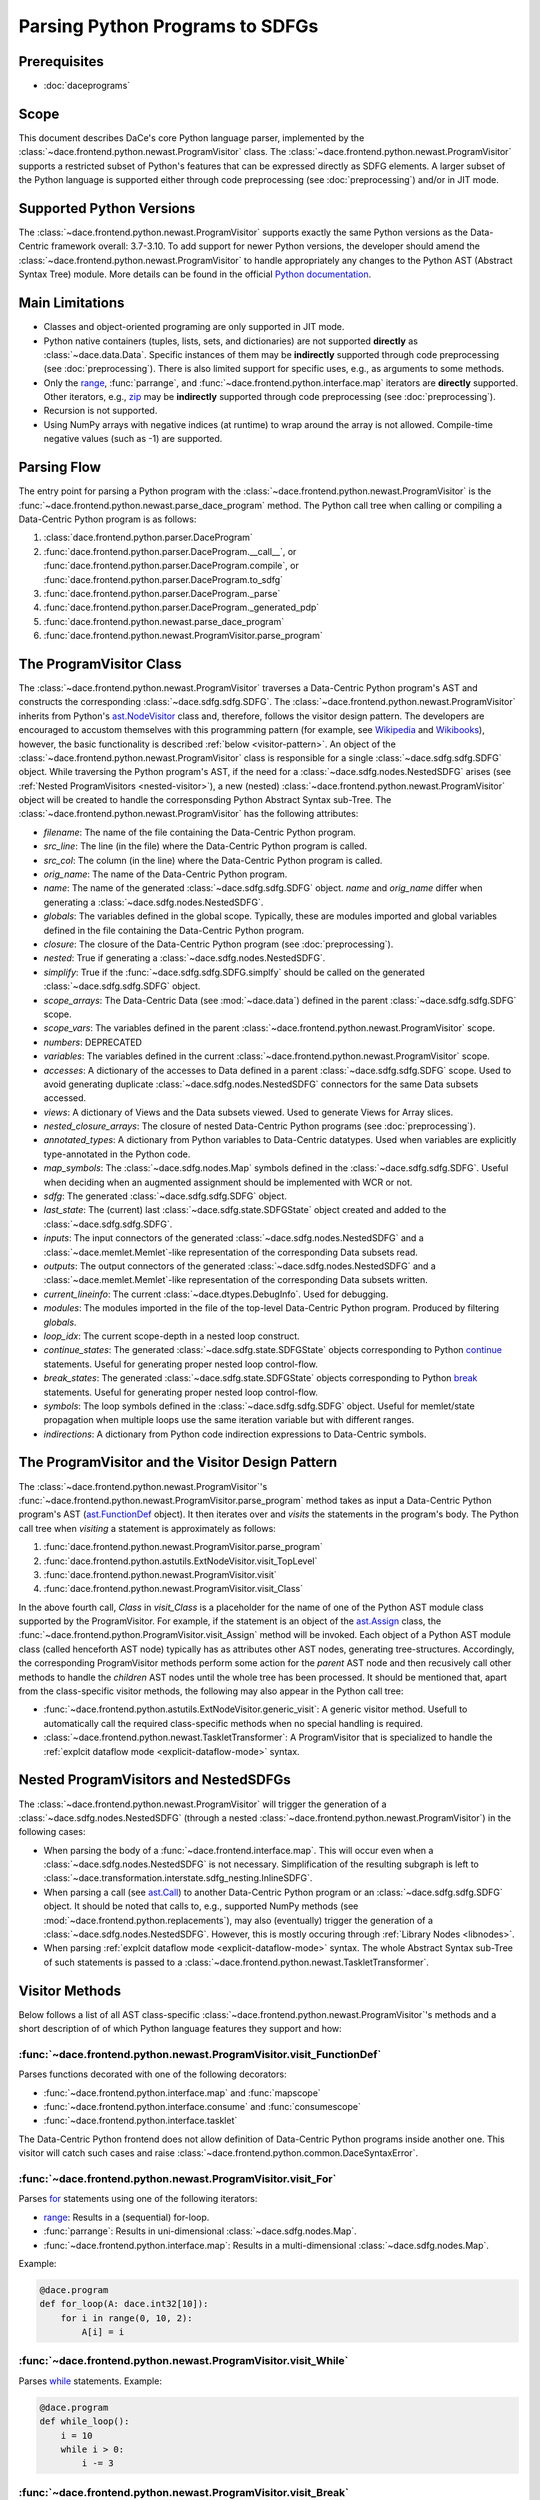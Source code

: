 Parsing Python Programs to SDFGs
================================

Prerequisites
-------------

- :doc:`daceprograms`

Scope
-----

This document describes DaCe's core Python language parser, implemented by the :class:`~dace.frontend.python.newast.ProgramVisitor` class.
The :class:`~dace.frontend.python.newast.ProgramVisitor` supports a restricted subset of Python's features that can be expressed directly as SDFG elements.
A larger subset of the Python language is supported either through code preprocessing (see :doc:`preprocessing`) and/or in JIT mode.

Supported Python Versions
-------------------------

The :class:`~dace.frontend.python.newast.ProgramVisitor` supports exactly the same Python versions as the Data-Centric framework overall: 3.7-3.10.
To add support for newer Python versions, the developer should amend the :class:`~dace.frontend.python.newast.ProgramVisitor`
to handle appropriately any changes to the Python AST (Abstract Syntax Tree) module. More details can be found in the
official `Python documentation <https://docs.python.org/3/library/ast.html>`_.

Main Limitations
----------------

- Classes and object-oriented programing are only supported in JIT mode.
- Python native containers (tuples, lists, sets, and dictionaries) are not supported **directly** as :class:`~dace.data.Data`. Specific instances of them may be **indirectly** supported through code preprocessing (see :doc:`preprocessing`). There is also limited support for specific uses, e.g., as arguments to some methods.
- Only the `range <https://docs.python.org/3/library/stdtypes.html#range>`_, :func:`parrange`, and :func:`~dace.frontend.python.interface.map` iterators are **directly** supported. Other iterators, e.g., `zip <https://docs.python.org/3/library/functions.html#zip>`_ may be **indirectly** supported through code preprocessing (see :doc:`preprocessing`).
- Recursion is not supported.
- Using NumPy arrays with negative indices (at runtime) to wrap around the array is not allowed. Compile-time negative 
  values (such as -1) are supported.

Parsing Flow
------------

The entry point for parsing a Python program with the :class:`~dace.frontend.python.newast.ProgramVisitor` is the :func:`~dace.frontend.python.newast.parse_dace_program` method.
The Python call tree when calling or compiling a Data-Centric Python program is as follows:

1. :class:`dace.frontend.python.parser.DaceProgram`
2. :func:`dace.frontend.python.parser.DaceProgram.__call__`, or :func:`dace.frontend.python.parser.DaceProgram.compile`, or :func:`dace.frontend.python.parser.DaceProgram.to_sdfg`
3. :func:`dace.frontend.python.parser.DaceProgram._parse`
4. :func:`dace.frontend.python.parser.DaceProgram._generated_pdp`
5. :func:`dace.frontend.python.newast.parse_dace_program`
6. :func:`dace.frontend.python.newast.ProgramVisitor.parse_program`

The ProgramVisitor Class
--------------------------------------------------------------

The :class:`~dace.frontend.python.newast.ProgramVisitor` traverses a Data-Centric Python program's AST and constructs
the corresponding :class:`~dace.sdfg.sdfg.SDFG`. The :class:`~dace.frontend.python.newast.ProgramVisitor` inherits from Python's `ast.NodeVisitor <https://docs.python.org/3/library/ast.html#ast.NodeVisitor>`_
class and, therefore, follows the visitor design pattern. The developers are encouraged to accustom themselves with this
programming pattern (for example, see `Wikipedia <https://en.wikipedia.org/wiki/Visitor_pattern>`_ and `Wikibooks <https://en.wikibooks.org/wiki/Computer_Science_Design_Patterns/Visitor>`_), however, the basic functionality is described :ref:`below <visitor-pattern>`.
An object of the :class:`~dace.frontend.python.newast.ProgramVisitor` class is responsible for a single :class:`~dace.sdfg.sdfg.SDFG`
object. While traversing the Python program's AST, if the need for a :class:`~dace.sdfg.nodes.NestedSDFG` arises (see :ref:`Nested ProgramVisitors <nested-visitor>`), a new
(nested) :class:`~dace.frontend.python.newast.ProgramVisitor` object will be created to handle the corresponsding Python
Abstract Syntax sub-Tree. The :class:`~dace.frontend.python.newast.ProgramVisitor` has the following attributes:

- `filename`: The name of the file containing the Data-Centric Python program.
- `src_line`: The line (in the file) where the Data-Centric Python program is called.
- `src_col`: The column (in the line) where the Data-Centric Python program is called.
- `orig_name`: The name of the Data-Centric Python program.
- `name`: The name of the generated :class:`~dace.sdfg.sdfg.SDFG` object. `name` and `orig_name` differ when generating a :class:`~dace.sdfg.nodes.NestedSDFG`.
- `globals`: The variables defined in the global scope. Typically, these are modules imported and global variables defined in the file containing the Data-Centric Python program. 
- `closure`: The closure of the Data-Centric Python program (see :doc:`preprocessing`).
- `nested`: True if generating a :class:`~dace.sdfg.nodes.NestedSDFG`.
- `simplify`: True if the :func:`~dace.sdfg.sdfg.SDFG.simplfy` should be called on the generated :class:`~dace.sdfg.sdfg.SDFG` object.
- `scope_arrays`: The Data-Centric Data (see :mod:`~dace.data`) defined in the parent :class:`~dace.sdfg.sdfg.SDFG` scope.
- `scope_vars`: The variables defined in the parent :class:`~dace.frontend.python.newast.ProgramVisitor` scope.
- `numbers`: DEPRECATED
- `variables`: The variables defined in the current :class:`~dace.frontend.python.newast.ProgramVisitor` scope.
- `accesses`: A dictionary of the accesses to Data defined in a parent :class:`~dace.sdfg.sdfg.SDFG` scope. Used to avoid generating duplicate :class:`~dace.sdfg.nodes.NestedSDFG` connectors for the same Data subsets accessed.
- `views`: A dictionary of Views and the Data subsets viewed. Used to generate Views for Array slices.
- `nested_closure_arrays`: The closure of nested Data-Centric Python programs (see :doc:`preprocessing`).
- `annotated_types`: A dictionary from Python variables to Data-Centric datatypes. Used when variables are explicitly type-annotated in the Python code.
- `map_symbols`: The :class:`~dace.sdfg.nodes.Map` symbols defined in the :class:`~dace.sdfg.sdfg.SDFG`. Useful when deciding when an augmented assignment should be implemented with WCR or not.
- `sdfg`: The generated :class:`~dace.sdfg.sdfg.SDFG` object.
- `last_state`: The (current) last :class:`~dace.sdfg.state.SDFGState` object created and added to the :class:`~dace.sdfg.sdfg.SDFG`.
- `inputs`: The input connectors of the generated :class:`~dace.sdfg.nodes.NestedSDFG` and a :class:`~dace.memlet.Memlet`-like representation of the corresponding Data subsets read.
- `outputs`: The output connectors of the generated :class:`~dace.sdfg.nodes.NestedSDFG` and a :class:`~dace.memlet.Memlet`-like representation of the corresponding Data subsets written.
- `current_lineinfo`: The current :class:`~dace.dtypes.DebugInfo`. Used for debugging.
- `modules`: The modules imported in the file of the top-level Data-Centric Python program. Produced by filtering `globals`.
- `loop_idx`: The current scope-depth in a nested loop construct.
- `continue_states`: The generated :class:`~dace.sdfg.state.SDFGState` objects corresponding to Python `continue <https://docs.python.org/3/library/ast.html#ast.Continue>`_ statements. Useful for generating proper nested loop control-flow.
- `break_states`: The generated :class:`~dace.sdfg.state.SDFGState` objects corresponding to Python `break <https://docs.python.org/3/library/ast.html#ast.Break>`_ statements. Useful for generating proper nested loop control-flow.
- `symbols`: The loop symbols defined in the :class:`~dace.sdfg.sdfg.SDFG` object. Useful for memlet/state propagation when multiple loops use the same iteration variable but with different ranges.
- `indirections`: A dictionary from Python code indirection expressions to Data-Centric symbols.

.. _visitor-pattern:

The ProgramVisitor and the Visitor Design Pattern
-------------------------------------------------

The :class:`~dace.frontend.python.newast.ProgramVisitor`'s :func:`~dace.frontend.python.newast.ProgramVisitor.parse_program` method
takes as input a Data-Centric Python program's AST (`ast.FunctionDef <https://docs.python.org/3/library/ast.html#ast.FunctionDef>`_ object).
It then iterates over and *visits* the statements in the program's body. The Python call tree when *visiting* a statement is approximately as follows:

1. :func:`dace.frontend.python.newast.ProgramVisitor.parse_program`
2. :func:`dace.frontend.python.astutils.ExtNodeVisitor.visit_TopLevel`
3. :func:`dace.frontend.python.newast.ProgramVisitor.visit`
4. :func:`dace.frontend.python.newast.ProgramVisitor.visit_Class`

In the above fourth call, `Class` in `visit_Class` is a placeholder for the name
of one of the Python AST module class supported by the ProgramVisitor.
For example, if the statement is an object of the `ast.Assign <https://docs.python.org/3/library/ast.html#ast.assignment>`_
class, the :func:`~dace.frontend.python.ProgramVisitor.visit_Assign` method will be invoked.
Each object of a Python AST module class (called henceforth AST node) typically
has as attributes other AST nodes, generating tree-structures. Accordingly, the
corresponding ProgramVisitor methods perform some action for the *parent* AST node
and then recusively call other methods to handle the *children* AST nodes until
the whole tree has been processed. It should be mentioned that, apart from the
class-specific visitor methods, the following may also appear in the Python call tree:

- :func:`~dace.frontend.python.astutils.ExtNodeVisitor.generic_visit`: A generic visitor method. Usefull to automatically call the required class-specific methods when no special handling is required.
- :class:`~dace.frontend.python.newast.TaskletTransformer`: A ProgramVisitor that is specialized to handle the :ref:`explcit dataflow mode <explicit-dataflow-mode>` syntax.

.. _nested-visitor:

Nested ProgramVisitors and NestedSDFGs
--------------------------------------

The :class:`~dace.frontend.python.newast.ProgramVisitor` will trigger the generation of a :class:`~dace.sdfg.nodes.NestedSDFG` (through a nested :class:`~dace.frontend.python.newast.ProgramVisitor`) in the following cases:

- When parsing the body of a :func:`~dace.frontend.interface.map`. This will occur even when a :class:`~dace.sdfg.nodes.NestedSDFG` is not necessary. Simplification of the resulting subgraph is left to :class:`~dace.transformation.interstate.sdfg_nesting.InlineSDFG`.
- When parsing a call (see `ast.Call <https://docs.python.org/3/library/ast.html#ast.Call>`_) to another Data-Centric Python program or an :class:`~dace.sdfg.sdfg.SDFG` object. It should be noted that calls to, e.g., supported NumPy methods (see :mod:`~dace.frontend.python.replacements`), may also (eventually) trigger the generation of a :class:`~dace.sdfg.nodes.NestedSDFG`. However, this is mostly occuring through :ref:`Library Nodes <libnodes>`.
- When parsing :ref:`explcit dataflow mode <explicit-dataflow-mode>` syntax. The whole Abstract Syntax sub-Tree of such statements is passed to a :class:`~dace.frontend.python.newast.TaskletTransformer`.

Visitor Methods
---------------

Below follows a list of all AST class-specific :class:`~dace.frontend.python.newast.ProgramVisitor`'s methods and a short description of
of which Python language features they support and how:

:func:`~dace.frontend.python.newast.ProgramVisitor.visit_FunctionDef`
^^^^^^^^^^^^^^^^^^^^^^^^^^^^^^^^^^^^^^^^^^^^^^^^^^^^^^^^^^^^^^^^^^^^^

Parses functions decorated with one of the following decorators:

- :func:`~dace.frontend.python.interface.map` and :func:`mapscope`
- :func:`~dace.frontend.python.interface.consume` and :func:`consumescope`
- :func:`~dace.frontend.python.interface.tasklet`

The Data-Centric Python frontend does not allow definition of Data-Centric Python programs inside another one.
This visitor will catch such cases and raise :class:`~dace.frontend.python.common.DaceSyntaxError`. 

:func:`~dace.frontend.python.newast.ProgramVisitor.visit_For`
^^^^^^^^^^^^^^^^^^^^^^^^^^^^^^^^^^^^^^^^^^^^^^^^^^^^^^^^^^^^^

Parses `for <https://docs.python.org/3/library/ast.html#ast.For>`_ statements using one of the following iterators:

- `range <https://docs.python.org/3/library/stdtypes.html#range>`_: Results in a (sequential) for-loop.
- :func:`parrange`: Results in uni-dimensional :class:`~dace.sdfg.nodes.Map`.
- :func:`~dace.frontend.python.interface.map`: Results in a multi-dimensional :class:`~dace.sdfg.nodes.Map`.

Example:

.. code-block:: python

    @dace.program
    def for_loop(A: dace.int32[10]):
        for i in range(0, 10, 2):
            A[i] = i

.. figure:: images/for-loop.png
    :width: 500
    :align: center
    :alt: Generated SDFG for-loop for the above Data-Centric Python program

:func:`~dace.frontend.python.newast.ProgramVisitor.visit_While`
^^^^^^^^^^^^^^^^^^^^^^^^^^^^^^^^^^^^^^^^^^^^^^^^^^^^^^^^^^^^^^^

Parses `while <https://docs.python.org/3/library/ast.html#ast.While>`_ statements. Example:

.. code-block:: python

    @dace.program
    def while_loop():
        i = 10
        while i > 0:
            i -= 3

.. figure:: images/while-loop.png
    :width: 500
    :align: center
    :alt: Generated SDFG while-loop for the above Data-Centric Python program

:func:`~dace.frontend.python.newast.ProgramVisitor.visit_Break`
^^^^^^^^^^^^^^^^^^^^^^^^^^^^^^^^^^^^^^^^^^^^^^^^^^^^^^^^^^^^^^^

Parses `break <https://docs.python.org/3/library/ast.html#ast.Break>`_ statements. In the following example, the for-loop
behaves as an if-else statement. This is also evident from the generated dataflow:

.. code-block:: python

    @dace.program
    def for_break_loop(A: dace.int32[10]):
        for i in range(0, 10, 2):
            A[i] = i
            break

.. figure:: images/for-break-loop.png
    :width: 500
    :align: center
    :alt: Generated SDFG for-loop with a break statement for the above Data-Centric Python program

:func:`~dace.frontend.python.newast.ProgramVisitor.visit_Continue`
^^^^^^^^^^^^^^^^^^^^^^^^^^^^^^^^^^^^^^^^^^^^^^^^^^^^^^^^^^^^^^^^^^

Parses `continue <https://docs.python.org/3/library/ast.html#ast.Continue>`_ statements. In the following example, the use
of `continue` makes the ``A[i] = i`` statement unreachable. This is also evident from the generated dataflow:

.. code-block:: python

    @dace.program
    def for_continue_loop(A: dace.int32[10]):
        for i in range(0, 10, 2):
            continue
            A[i] = i

.. figure:: images/for-continue-loop.png
    :width: 500
    :align: center
    :alt: Generated SDFG for-loop with a continue statement for the above Data-Centric Python program

:func:`~dace.frontend.python.newast.ProgramVisitor.visit_If`
^^^^^^^^^^^^^^^^^^^^^^^^^^^^^^^^^^^^^^^^^^^^^^^^^^^^^^^^^^^^

Parses `if <https://docs.python.org/3/library/ast.html#ast.If>`_ statements. Example:

.. code-block:: python

    @dace.program
    def if_stmt(a: dace.int32):
        if a < 0:
            return -1
        elif a > 0:
            return 1
        else:
            return 0

.. figure:: images/if-stmt.png
    :width: 500
    :align: center
    :alt: Generated SDFG if statement for the above Data-Centric Python program


:func:`~dace.frontend.python.newast.ProgramVisitor.visit_NamedExpr`
^^^^^^^^^^^^^^^^^^^^^^^^^^^^^^^^^^^^^^^^^^^^^^^^^^^^^^^^^^^^^^^^^^^

Allows parsing of `PEP 572 <https://peps.python.org/pep-0572>`_ assignment expressions (Warlus operator), e.g., ``n := 5``.
However, such expressions are currently treated by the :class:`~dace.frontend.python.newast.ProgramVisitor` as simple assignments.
In Python, assignment expressions allow assignments within comprehesions. Therefore, whether an assignment expression
will have the Python-equivalent effect in a Data-Centric Python program depends on the :class:`~dace.frontend.python.newast.ProgramVisitor`'s
support for those complehensions.

:func:`~dace.frontend.python.newast.ProgramVisitor.visit_Assign`
^^^^^^^^^^^^^^^^^^^^^^^^^^^^^^^^^^^^^^^^^^^^^^^^^^^^^^^^^^^^^^^^

Parses `assignment <https://docs.python.org/3/library/ast.html#ast.Assign>`_ statements. Example:

.. code-block:: python

    @dace.program
    def assign_stmt():
        a = 5

.. figure:: images/assign-stmt.png
    :width: 500
    :align: center
    :alt: Generated SDFG assignment statement for the above Data-Centric Python program


:func:`~dace.frontend.python.newast.ProgramVisitor.visit_AnnAssign`
^^^^^^^^^^^^^^^^^^^^^^^^^^^^^^^^^^^^^^^^^^^^^^^^^^^^^^^^^^^^^^^^^^^

Parses `annotated assignment <https://docs.python.org/3/library/ast.html#ast.AnnAssign>`_ statements. The :class:`~dace.frontend.python.newast.ProgramVisitor`
respects these type annotations and the assigned variables will have the same (DaCe-compatible) datatype as if the code
was executed through the CPython interpreter.

:func:`~dace.frontend.python.newast.ProgramVisitor.visit_AugAssign`
^^^^^^^^^^^^^^^^^^^^^^^^^^^^^^^^^^^^^^^^^^^^^^^^^^^^^^^^^^^^^^^^^^^

Parses `augmented assignments <https://docs.python.org/3/library/ast.html#ast.AugAssign>`_ statements. The :class:`~dace.frontend.python.newast.ProgramVisitor`
will try to infer whether the assigned memory location is read and written by a single thread. In such cases, the
assigned memory location will appear as both input and output in generated subgraph. Otherwise, it will appear only as
output and the corresponding edge will have write-conflict resolution (WCR). Example:

.. code-block:: python

    @dace.program
    def augassign_stmt():
        a = 0
        for i in range(10):
            a += 1
        for i in dace.map[0:10]:
            a += 1

.. figure:: images/augassign-stmt.png
    :width: 500
    :align: center
    :alt: Generated SDFG augmeneted assignment statements for the above Data-Centric Python program


:func:`~dace.frontend.python.newast.ProgramVisitor.visit_Call`
^^^^^^^^^^^^^^^^^^^^^^^^^^^^^^^^^^^^^^^^^^^^^^^^^^^^^^^^^^^^^^

Parses function `call <https://docs.python.org/3/library/ast.html#ast.Call>`_ statements. These statements may call any
of the following:

- Another Data-Centric Python program: Execution is transferred to a nested :class:`~dace.frontend.python.newast.ProgramVisitor`.
- An (already parsed) :class:`~dace.sdfg.sdfg.SDFG` object: Generates directly a :class:`~dace.sdfg.nodes.NestedSDFG`.
- A supported Python builtin or module (e.g., NumPy) method: Execution is transferred to the corresponding *replacement* method (see :mod:`~dace.frontend.python.replacements`).
- An unsupported method: Generates a *callback* to the CPython interpreter.

:func:`~dace.frontend.python.newast.ProgramVisitor.visit_Return`
^^^^^^^^^^^^^^^^^^^^^^^^^^^^^^^^^^^^^^^^^^^^^^^^^^^^^^^^^^^^^^^^

Parses `return <https://docs.python.org/3/library/ast.html#ast.Return>`_ statements.

:func:`~dace.frontend.python.newast.ProgramVisitor.visit_With`
^^^^^^^^^^^^^^^^^^^^^^^^^^^^^^^^^^^^^^^^^^^^^^^^^^^^^^^^^^^^^^

Parses `with <https://docs.python.org/3/library/ast.html#ast.With>`_ statements.  Supports only :ref:`explcit dataflow mode <explicit-dataflow-mode>` syntax.

:func:`~dace.frontend.python.newast.ProgramVisitor.visit_AsyncWith`
^^^^^^^^^^^^^^^^^^^^^^^^^^^^^^^^^^^^^^^^^^^^^^^^^^^^^^^^^^^^^^^^^^^

Parses `async with <https://docs.python.org/3/library/ast.html#ast.AsyncWith>`_ statements. However, these statements
are treates as simple `with <https://docs.python.org/3/library/ast.html#ast.With>`_ statements.

:func:`~dace.frontend.python.newast.ProgramVisitor.visit_Str`
^^^^^^^^^^^^^^^^^^^^^^^^^^^^^^^^^^^^^^^^^^^^^^^^^^^^^^^^^^^^^

Parses string constants. DEPRECATED in Python 3.8 and newer versions.

:func:`~dace.frontend.python.newast.ProgramVisitor.visit_Num`
^^^^^^^^^^^^^^^^^^^^^^^^^^^^^^^^^^^^^^^^^^^^^^^^^^^^^^^^^^^^^

Parses numerical constants. DEPRECATED in Python 3.8 and newer versions.

:func:`~dace.frontend.python.newast.ProgramVisitor.visit_Constant`
^^^^^^^^^^^^^^^^^^^^^^^^^^^^^^^^^^^^^^^^^^^^^^^^^^^^^^^^^^^^^^^^^^

Parses all `constant <https://docs.python.org/3/library/ast.html#ast.Constant>`_ values.

:func:`~dace.frontend.python.newast.ProgramVisitor.visit_Name`
^^^^^^^^^^^^^^^^^^^^^^^^^^^^^^^^^^^^^^^^^^^^^^^^^^^^^^^^^^^^^^

Parses `names <https://docs.python.org/3/library/ast.html#ast.Name>`_, e.g., variable names.

:func:`~dace.frontend.python.newast.ProgramVisitor.visit_NameConstant`
^^^^^^^^^^^^^^^^^^^^^^^^^^^^^^^^^^^^^^^^^^^^^^^^^^^^^^^^^^^^^^^^^^^^^^

Parses name constants. DEPRECATED in Python 3.8 and newer versions.

:func:`~dace.frontend.python.newast.ProgramVisitor.visit_Attribute`
^^^^^^^^^^^^^^^^^^^^^^^^^^^^^^^^^^^^^^^^^^^^^^^^^^^^^^^^^^^^^^^^^^^

Parses `attributes <https://docs.python.org/3/library/ast.html#ast.Attributes>`_. Allows accessing attributes of supported
objects. Typically, these are :class:`~dace.data.Data` objects. For accessing class attributes in general, see :doc:`preprocessing`.

:func:`~dace.frontend.python.newast.ProgramVisitor.visit_List`
^^^^^^^^^^^^^^^^^^^^^^^^^^^^^^^^^^^^^^^^^^^^^^^^^^^^^^^^^^^^^^

Visits each `list <https://docs.python.org/3/library/ast.html#ast.List>`_ element and returns a list with the results.
Does not support Python lists as :class:`~dace.data.Data`.

:func:`~dace.frontend.python.newast.ProgramVisitor.visit_Tuple`
^^^^^^^^^^^^^^^^^^^^^^^^^^^^^^^^^^^^^^^^^^^^^^^^^^^^^^^^^^^^^^^

Visits each `tuple <https://docs.python.org/3/library/ast.html#ast.Tuple>`_ element and returns a tuple with the results.
Does not support Python tuples as :class:`~dace.data.Data`.

:func:`~dace.frontend.python.newast.ProgramVisitor.visit_Set`
^^^^^^^^^^^^^^^^^^^^^^^^^^^^^^^^^^^^^^^^^^^^^^^^^^^^^^^^^^^^^

Visits each `set <https://docs.python.org/3/library/ast.html#ast.Set>`_ element and returns a set with the results.
Does not support Python sets as :class:`~dace.data.Data`.

:func:`~dace.frontend.python.newast.ProgramVisitor.visit_Dict`
^^^^^^^^^^^^^^^^^^^^^^^^^^^^^^^^^^^^^^^^^^^^^^^^^^^^^^^^^^^^^^

Visits each `dictionary <https://docs.python.org/3/library/ast.html#ast.Dict>`_ key-value pair and returns a dictionary with the results.
Does not support Python dictionaries as :class:`~dace.data.Data`.

:func:`~dace.frontend.python.newast.ProgramVisitor.visit_Lambda`
^^^^^^^^^^^^^^^^^^^^^^^^^^^^^^^^^^^^^^^^^^^^^^^^^^^^^^^^^^^^^^^^

Generates a string representation of a `lambda <https://docs.python.org/3/library/ast.html#ast.Lambda>`_ function.

:func:`~dace.frontend.python.newast.ProgramVisitor.visit_UnaryOp`
^^^^^^^^^^^^^^^^^^^^^^^^^^^^^^^^^^^^^^^^^^^^^^^^^^^^^^^^^^^^^^^^^

Parses `unary <https://docs.python.org/3/library/ast.html#ast.UnaryOp>`_ operations. 

:func:`~dace.frontend.python.newast.ProgramVisitor.visit_BinOp`
^^^^^^^^^^^^^^^^^^^^^^^^^^^^^^^^^^^^^^^^^^^^^^^^^^^^^^^^^^^^^^^

Parses `binary <https://docs.python.org/3/library/ast.html#ast.BinOp>`_ operations. 

:func:`~dace.frontend.python.newast.ProgramVisitor.visit_BoolOp`
^^^^^^^^^^^^^^^^^^^^^^^^^^^^^^^^^^^^^^^^^^^^^^^^^^^^^^^^^^^^^^^^

Parses `boolean <https://docs.python.org/3/library/ast.html#ast.BoolOp>`_ operations. 

:func:`~dace.frontend.python.newast.ProgramVisitor.visit_Compare`
^^^^^^^^^^^^^^^^^^^^^^^^^^^^^^^^^^^^^^^^^^^^^^^^^^^^^^^^^^^^^^^^^

Parses `comparisons <https://docs.python.org/3/library/ast.html#ast.Compare>`_.

:func:`~dace.frontend.python.newast.ProgramVisitor.visit_Subscript`
^^^^^^^^^^^^^^^^^^^^^^^^^^^^^^^^^^^^^^^^^^^^^^^^^^^^^^^^^^^^^^^^^^^

Parses `subscripts <https://docs.python.org/3/library/ast.html#ast.Subscript>`_. This visitor all parses the subscript's
`slice <https://docs.python.org/3/library/ast.html#ast.Slice>`_ expressions.

:func:`~dace.frontend.python.newast.ProgramVisitor.visit_Index`
^^^^^^^^^^^^^^^^^^^^^^^^^^^^^^^^^^^^^^^^^^^^^^^^^^^^^^^^^^^^^^^

Parses index expressions in `subscripts <https://docs.python.org/3/library/ast.html#ast.Subscript>`_. DEPRECATED.

:func:`~dace.frontend.python.newast.ProgramVisitor.visit_ExtSlice`
^^^^^^^^^^^^^^^^^^^^^^^^^^^^^^^^^^^^^^^^^^^^^^^^^^^^^^^^^^^^^^^^^^

Parses slice expressions in `subscripts <https://docs.python.org/3/library/ast.html#ast.Subscript>`_. DEPRECATED.


Helper Methods
--------------

